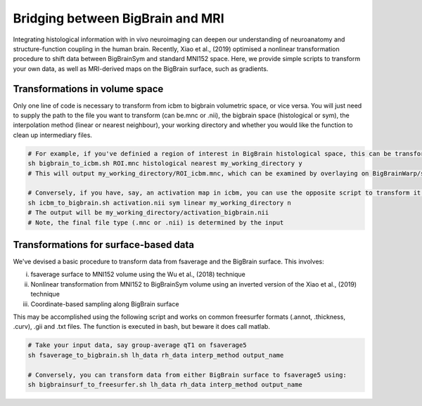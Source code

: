 Bridging between BigBrain and MRI
======================================================

Integrating histological information with in vivo neuroimaging can deepen our understanding of neuroanatomy and structure-function coupling in the human brain. 
Recently, Xiao et al., (2019) optimised a nonlinear transformation procedure to shift data between BigBrainSym and standard MNI152 space. 
Here, we provide simple scripts to transform your own data, as well as MRI-derived maps on the BigBrain surface, such as gradients.

Transformations in volume space
********************************

Only one line of code is necessary to transform from icbm to bigbrain volumetric space, or vice versa. You will just need to supply the path to the file you want to transform (can be.mnc or .nii), the bigbrain space (histological or sym), the interpolation method (linear or nearest neighbour), your working directory and whether you would like the function to clean up intermediary files. 

.. code-block:: bash

	# For example, if you've definied a region of interest in BigBrain histological space, this can be transformed to icbm like so:
	sh bigbrain_to_icbm.sh ROI.mnc histological nearest my_working_directory y
	# This will output my_working_directory/ROI_icbm.mnc, which can be examined by overlaying on BigBrainWarp/spaces/icbm/mni_icbm152_t1_tal_nlin_sym_09c.mnc

	# Conversely, if you have, say, an activation map in icbm, you can use the opposite script to transform it to BigBrain space:
	sh icbm_to_bigbrain.sh activation.nii sym linear my_working_directory n
	# The output will be my_working_directory/activation_bigbrain.nii
	# Note, the final file type (.mnc or .nii) is determined by the input


Transformations for surface-based data
***************************************

We've devised a basic procedure to transform data from fsaverage and the BigBrain surface. This involves:

i) fsaverage surface to MNI152 volume using the Wu et al., (2018) technique
ii) Nonlinear transformation from MNI152 to BigBrainSym volume using an inverted version of the Xiao et al., (2019) technique
iii) Coordinate-based sampling along BigBrain surface

This may be accomplished using the following script and works on common freesurfer formats (.annot, .thickness, .curv), .gii and .txt files. The function is executed in bash, but beware it does call matlab. 

.. code-block:: bash

	# Take your input data, say group-average qT1 on fsaverage5
	sh fsaverage_to_bigbrain.sh lh_data rh_data interp_method output_name

	# Conversely, you can transform data from either BigBrain surface to fsaverage5 using:
	sh bigbrainsurf_to_freesurfer.sh lh_data rh_data interp_method output_name

